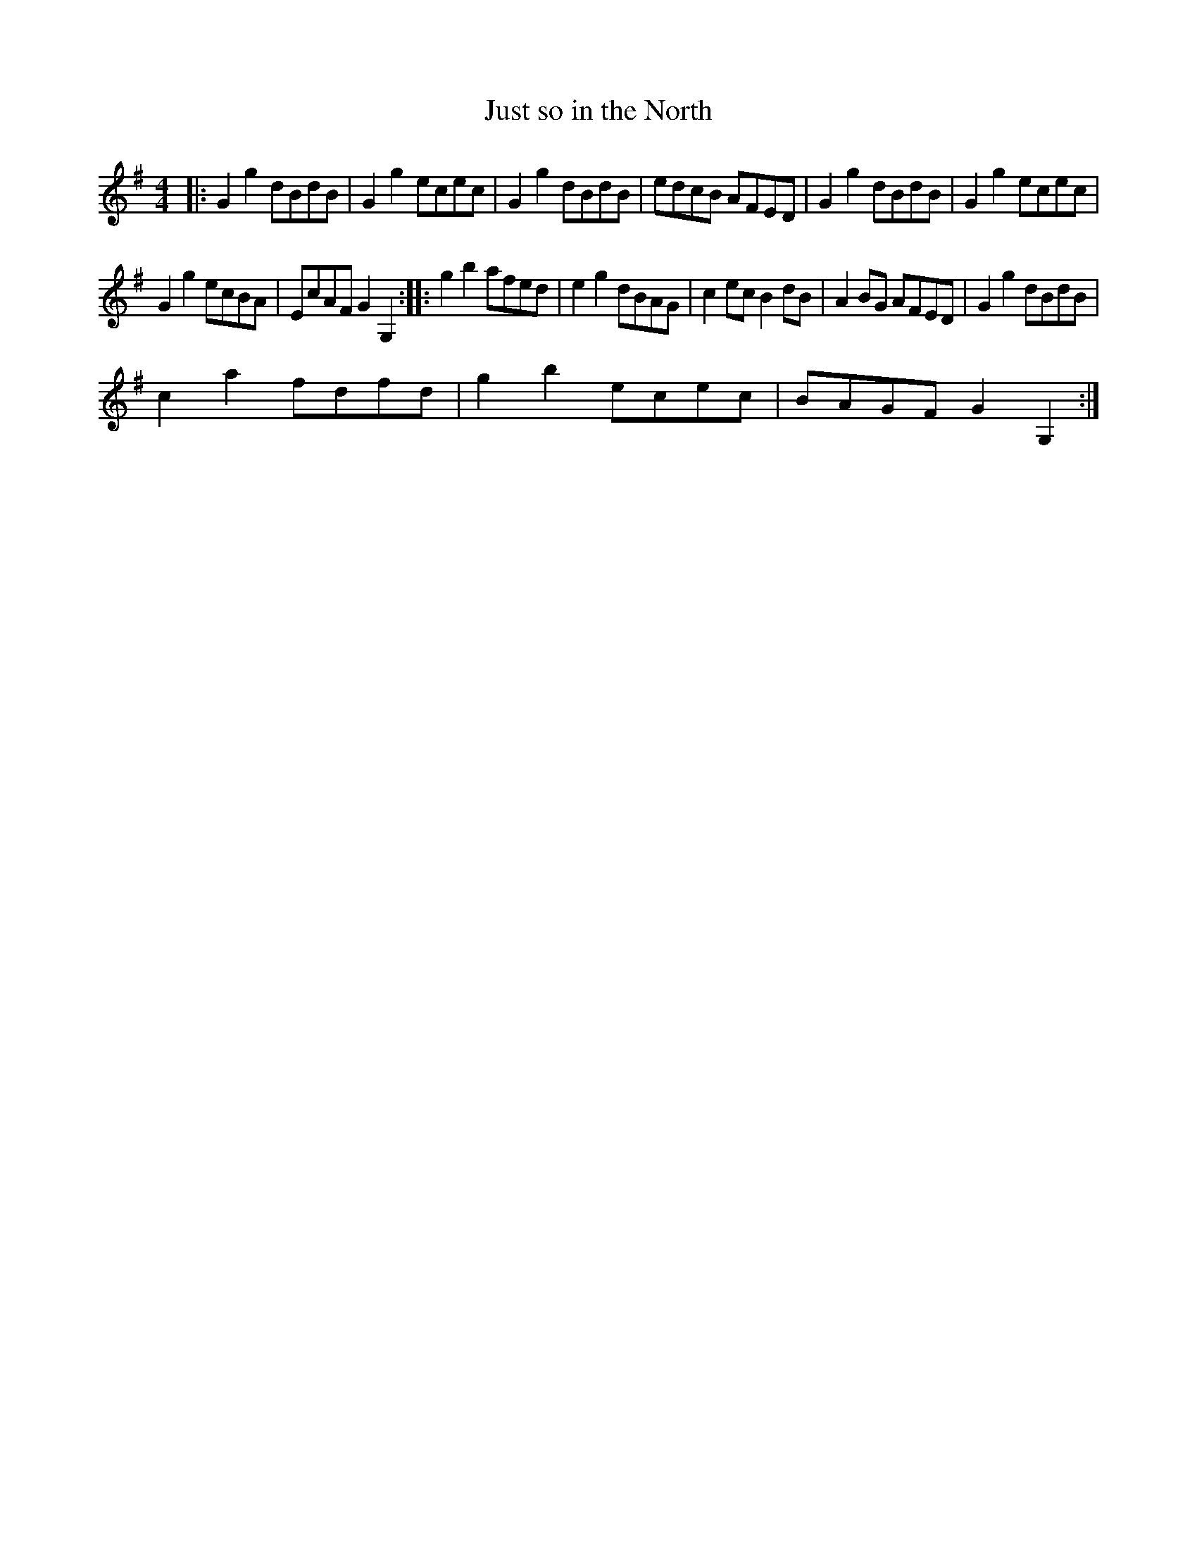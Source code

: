 X:1
T:Just so in the North
L:1/8
M:4/4
I:linebreak $
K:G
V:1 treble 
V:1
|: G2 g2 dBdB | G2 g2 ecec | G2 g2 dBdB | edcB AFED | G2 g2 dBdB | G2 g2 ecec |$ G2 g2 ecBA | %7
 EcAF G2 G,2 :: g2 b2 afed | e2 g2 dBAG | c2 ec B2 dB | A2 BG AFED | G2 g2 dBdB |$ c2 a2 fdfd | %14
 g2 b2 ecec | BAGF G2 G,2 :| %16
